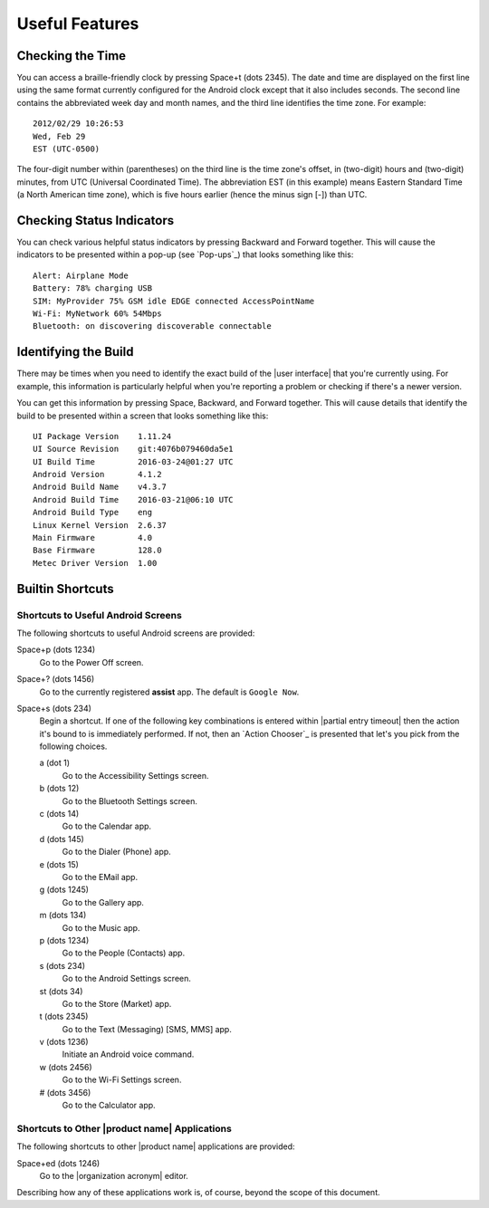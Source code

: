 Useful Features
---------------

Checking the Time
~~~~~~~~~~~~~~~~~

You can access a braille-friendly clock by pressing Space+t (dots 2345).
The date and time are displayed on the first line using the same format
currently configured for the Android clock except that it also includes seconds.
The second line contains the abbreviated week day and month names,
and the third line identifies the time zone.
For example::

  2012/02/29 10:26:53
  Wed, Feb 29
  EST (UTC-0500)

The four-digit number within (parentheses) on the third line
is the time zone's offset, in (two-digit) hours and (two-digit) minutes,
from UTC (Universal Coordinated Time).
The abbreviation EST (in this example) means Eastern Standard Time
(a North American time zone),
which is five hours earlier (hence the minus sign [-]) than UTC.

Checking Status Indicators
~~~~~~~~~~~~~~~~~~~~~~~~~~

You can check various helpful status indicators by pressing Backward and
Forward together. This will cause the indicators to be presented within a pop-up
(see `Pop-ups`_) that looks something like this::

  Alert: Airplane Mode
  Battery: 78% charging USB
  SIM: MyProvider 75% GSM idle EDGE connected AccessPointName
  Wi-Fi: MyNetwork 60% 54Mbps
  Bluetooth: on discovering discoverable connectable

Identifying the Build
~~~~~~~~~~~~~~~~~~~~~

There may be times when you need to identify the exact build of the
|user interface| that you're currently using. For example, this information is
particularly helpful when you're reporting a problem or checking if there's a
newer version.

You can get this information by pressing Space, Backward, and Forward
together. This will cause details that identify the build to be presented
within a screen that looks something like this::

  UI Package Version    1.11.24
  UI Source Revision    git:4076b079460da5e1
  UI Build Time         2016-03-24@01:27 UTC
  Android Version       4.1.2
  Android Build Name    v4.3.7
  Android Build Time    2016-03-21@06:10 UTC
  Android Build Type    eng
  Linux Kernel Version  2.6.37
  Main Firmware         4.0
  Base Firmware         128.0
  Metec Driver Version  1.00

Builtin Shortcuts
~~~~~~~~~~~~~~~~~

Shortcuts to Useful Android Screens
```````````````````````````````````

The following shortcuts to useful Android screens are provided:

Space+p (dots 1234)
  Go to the Power Off screen.

Space+? (dots 1456)
  Go to the currently registered **assist** app. The default is
  ``Google Now``.

Space+s (dots 234)
  Begin a shortcut. If one of the following key combinations is entered within
  |partial entry timeout|
  then the action it's bound to is immediately performed.
  If not, then an `Action Chooser`_ is presented
  that let's you pick from the following choices.

  a (dot 1)
    Go to the Accessibility Settings screen.

  b (dots 12)
    Go to the Bluetooth Settings screen.

  c (dots 14)
    Go to the Calendar app.

  d (dots 145)
    Go to the Dialer (Phone) app.

  e (dots 15)
    Go to the EMail app.

  g (dots 1245)
    Go to the Gallery app.

  m (dots 134)
    Go to the Music app.

  p (dots 1234)
    Go to the People (Contacts) app.

  s (dots 234)
    Go to the Android Settings screen.

  st (dots 34)
    Go to the Store (Market) app.

  t (dots 2345)
    Go to the Text (Messaging) [SMS, MMS] app.

  v (dots 1236)
    Initiate an Android voice command.

  w (dots 2456)
    Go to the Wi-Fi Settings screen.

  # (dots 3456)
    Go to the Calculator app.

Shortcuts to Other |product name| Applications
``````````````````````````````````````````````

The following shortcuts to other |product name| applications are provided:

Space+ed (dots 1246)
  Go to the |organization acronym| editor.

Describing how any of these applications work is, of course, beyond the scope
of this document.

